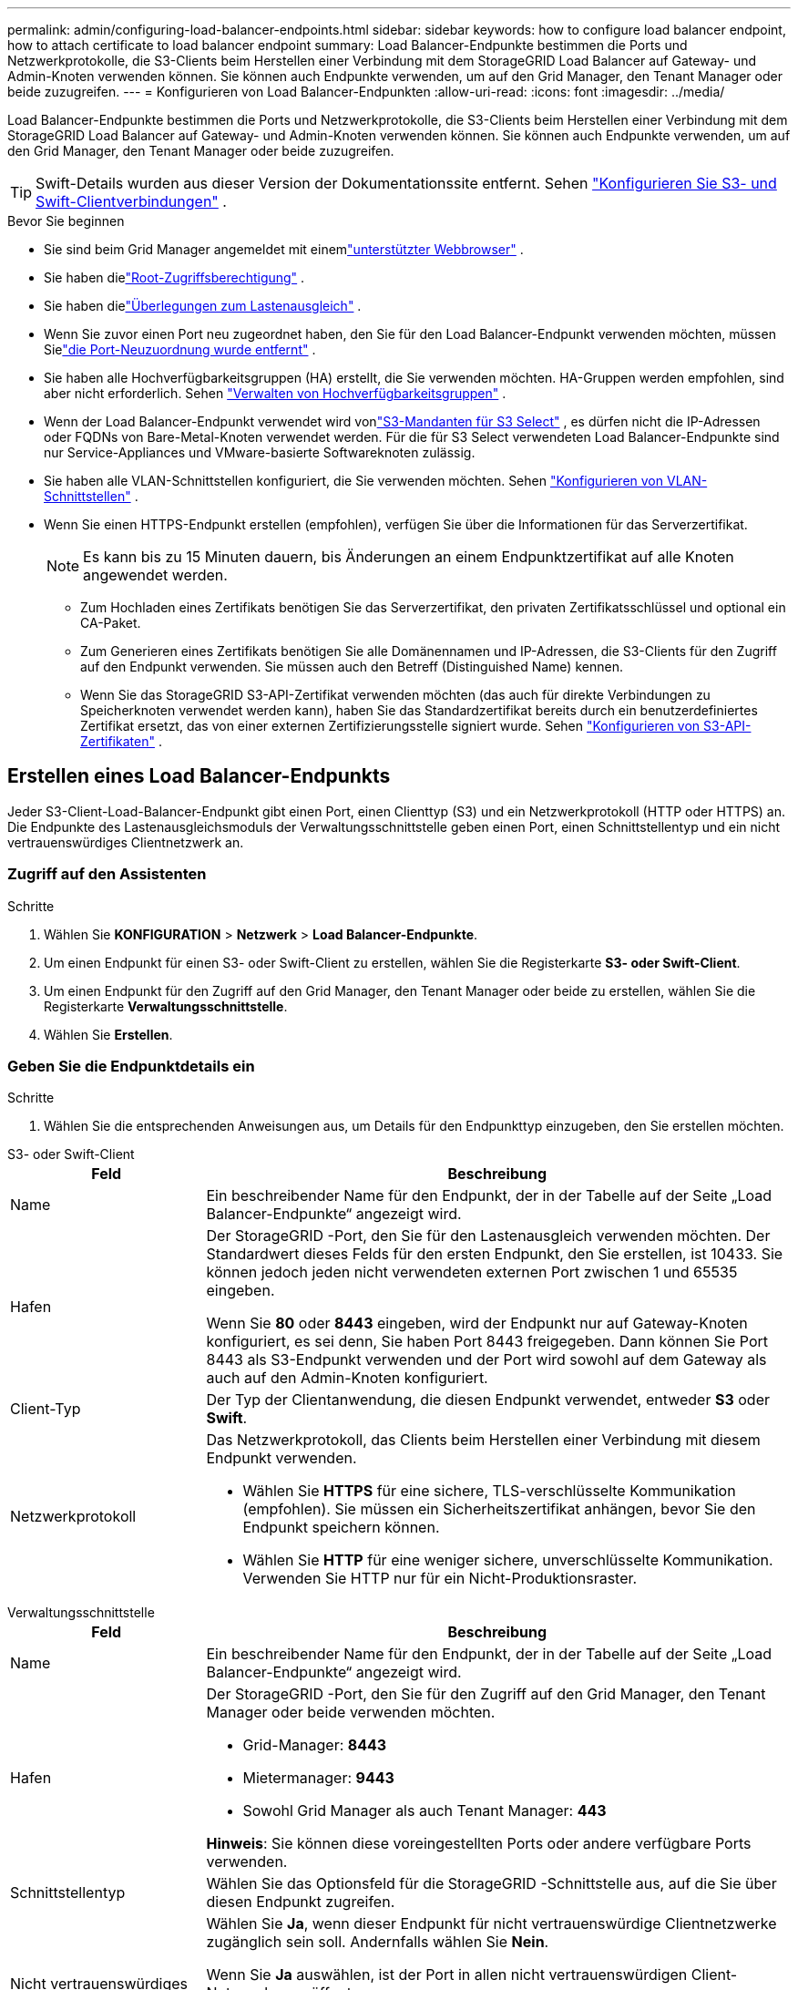 ---
permalink: admin/configuring-load-balancer-endpoints.html 
sidebar: sidebar 
keywords: how to configure load balancer endpoint, how to attach certificate to load balancer endpoint 
summary: Load Balancer-Endpunkte bestimmen die Ports und Netzwerkprotokolle, die S3-Clients beim Herstellen einer Verbindung mit dem StorageGRID Load Balancer auf Gateway- und Admin-Knoten verwenden können.  Sie können auch Endpunkte verwenden, um auf den Grid Manager, den Tenant Manager oder beide zuzugreifen. 
---
= Konfigurieren von Load Balancer-Endpunkten
:allow-uri-read: 
:icons: font
:imagesdir: ../media/


[role="lead"]
Load Balancer-Endpunkte bestimmen die Ports und Netzwerkprotokolle, die S3-Clients beim Herstellen einer Verbindung mit dem StorageGRID Load Balancer auf Gateway- und Admin-Knoten verwenden können.  Sie können auch Endpunkte verwenden, um auf den Grid Manager, den Tenant Manager oder beide zuzugreifen.


TIP: Swift-Details wurden aus dieser Version der Dokumentationssite entfernt. Sehen https://docs.netapp.com/us-en/storagegrid-118/admin/configuring-client-connections.html["Konfigurieren Sie S3- und Swift-Clientverbindungen"^] .

.Bevor Sie beginnen
* Sie sind beim Grid Manager angemeldet mit einemlink:../admin/web-browser-requirements.html["unterstützter Webbrowser"] .
* Sie haben dielink:admin-group-permissions.html["Root-Zugriffsberechtigung"] .
* Sie haben dielink:managing-load-balancing.html["Überlegungen zum Lastenausgleich"] .
* Wenn Sie zuvor einen Port neu zugeordnet haben, den Sie für den Load Balancer-Endpunkt verwenden möchten, müssen Sielink:../maintain/removing-port-remaps.html["die Port-Neuzuordnung wurde entfernt"] .
* Sie haben alle Hochverfügbarkeitsgruppen (HA) erstellt, die Sie verwenden möchten.  HA-Gruppen werden empfohlen, sind aber nicht erforderlich. Sehen link:managing-high-availability-groups.html["Verwalten von Hochverfügbarkeitsgruppen"] .
* Wenn der Load Balancer-Endpunkt verwendet wird vonlink:../admin/manage-s3-select-for-tenant-accounts.html["S3-Mandanten für S3 Select"] , es dürfen nicht die IP-Adressen oder FQDNs von Bare-Metal-Knoten verwendet werden.  Für die für S3 Select verwendeten Load Balancer-Endpunkte sind nur Service-Appliances und VMware-basierte Softwareknoten zulässig.
* Sie haben alle VLAN-Schnittstellen konfiguriert, die Sie verwenden möchten. Sehen link:configure-vlan-interfaces.html["Konfigurieren von VLAN-Schnittstellen"] .
* Wenn Sie einen HTTPS-Endpunkt erstellen (empfohlen), verfügen Sie über die Informationen für das Serverzertifikat.
+

NOTE: Es kann bis zu 15 Minuten dauern, bis Änderungen an einem Endpunktzertifikat auf alle Knoten angewendet werden.

+
** Zum Hochladen eines Zertifikats benötigen Sie das Serverzertifikat, den privaten Zertifikatsschlüssel und optional ein CA-Paket.
** Zum Generieren eines Zertifikats benötigen Sie alle Domänennamen und IP-Adressen, die S3-Clients für den Zugriff auf den Endpunkt verwenden.  Sie müssen auch den Betreff (Distinguished Name) kennen.
** Wenn Sie das StorageGRID S3-API-Zertifikat verwenden möchten (das auch für direkte Verbindungen zu Speicherknoten verwendet werden kann), haben Sie das Standardzertifikat bereits durch ein benutzerdefiniertes Zertifikat ersetzt, das von einer externen Zertifizierungsstelle signiert wurde. Sehen link:../admin/configuring-custom-server-certificate-for-storage-node.html["Konfigurieren von S3-API-Zertifikaten"] .






== Erstellen eines Load Balancer-Endpunkts

Jeder S3-Client-Load-Balancer-Endpunkt gibt einen Port, einen Clienttyp (S3) und ein Netzwerkprotokoll (HTTP oder HTTPS) an. Die Endpunkte des Lastenausgleichsmoduls der Verwaltungsschnittstelle geben einen Port, einen Schnittstellentyp und ein nicht vertrauenswürdiges Clientnetzwerk an.



=== Zugriff auf den Assistenten

.Schritte
. Wählen Sie *KONFIGURATION* > *Netzwerk* > *Load Balancer-Endpunkte*.
. Um einen Endpunkt für einen S3- oder Swift-Client zu erstellen, wählen Sie die Registerkarte *S3- oder Swift-Client*.
. Um einen Endpunkt für den Zugriff auf den Grid Manager, den Tenant Manager oder beide zu erstellen, wählen Sie die Registerkarte *Verwaltungsschnittstelle*.
. Wählen Sie *Erstellen*.




=== Geben Sie die Endpunktdetails ein

.Schritte
. Wählen Sie die entsprechenden Anweisungen aus, um Details für den Endpunkttyp einzugeben, den Sie erstellen möchten.


[role="tabbed-block"]
====
.S3- oder Swift-Client
--
[cols="1a,3a"]
|===
| Feld | Beschreibung 


 a| 
Name
 a| 
Ein beschreibender Name für den Endpunkt, der in der Tabelle auf der Seite „Load Balancer-Endpunkte“ angezeigt wird.



 a| 
Hafen
 a| 
Der StorageGRID -Port, den Sie für den Lastenausgleich verwenden möchten.  Der Standardwert dieses Felds für den ersten Endpunkt, den Sie erstellen, ist 10433. Sie können jedoch jeden nicht verwendeten externen Port zwischen 1 und 65535 eingeben.

Wenn Sie *80* oder *8443* eingeben, wird der Endpunkt nur auf Gateway-Knoten konfiguriert, es sei denn, Sie haben Port 8443 freigegeben.  Dann können Sie Port 8443 als S3-Endpunkt verwenden und der Port wird sowohl auf dem Gateway als auch auf den Admin-Knoten konfiguriert.



 a| 
Client-Typ
 a| 
Der Typ der Clientanwendung, die diesen Endpunkt verwendet, entweder *S3* oder *Swift*.



 a| 
Netzwerkprotokoll
 a| 
Das Netzwerkprotokoll, das Clients beim Herstellen einer Verbindung mit diesem Endpunkt verwenden.

* Wählen Sie *HTTPS* für eine sichere, TLS-verschlüsselte Kommunikation (empfohlen).  Sie müssen ein Sicherheitszertifikat anhängen, bevor Sie den Endpunkt speichern können.
* Wählen Sie *HTTP* für eine weniger sichere, unverschlüsselte Kommunikation.  Verwenden Sie HTTP nur für ein Nicht-Produktionsraster.


|===
--
.Verwaltungsschnittstelle
--
[cols="1a,3a"]
|===
| Feld | Beschreibung 


 a| 
Name
 a| 
Ein beschreibender Name für den Endpunkt, der in der Tabelle auf der Seite „Load Balancer-Endpunkte“ angezeigt wird.



 a| 
Hafen
 a| 
Der StorageGRID -Port, den Sie für den Zugriff auf den Grid Manager, den Tenant Manager oder beide verwenden möchten.

* Grid-Manager: *8443*
* Mietermanager: *9443*
* Sowohl Grid Manager als auch Tenant Manager: *443*


*Hinweis*: Sie können diese voreingestellten Ports oder andere verfügbare Ports verwenden.



 a| 
Schnittstellentyp
 a| 
Wählen Sie das Optionsfeld für die StorageGRID -Schnittstelle aus, auf die Sie über diesen Endpunkt zugreifen.



 a| 
Nicht vertrauenswürdiges Client-Netzwerk
 a| 
Wählen Sie *Ja*, wenn dieser Endpunkt für nicht vertrauenswürdige Clientnetzwerke zugänglich sein soll.  Andernfalls wählen Sie *Nein*.

Wenn Sie *Ja* auswählen, ist der Port in allen nicht vertrauenswürdigen Client-Netzwerken geöffnet.

*Hinweis*: Sie können einen Port nur so konfigurieren, dass er für nicht vertrauenswürdige Client-Netzwerke geöffnet oder geschlossen ist, wenn Sie den Load Balancer-Endpunkt erstellen.

|===
--
====
. Wählen Sie *Weiter*.




=== Auswählen eines Bindungsmodus

.Schritte
. Wählen Sie einen Bindungsmodus für den Endpunkt aus, um zu steuern, wie auf den Endpunkt über eine beliebige IP-Adresse oder über bestimmte IP-Adressen und Netzwerkschnittstellen zugegriffen wird.
+
Einige Bindungsmodi sind entweder für Client-Endpunkte oder Management-Schnittstellen-Endpunkte verfügbar.  Hier sind alle Modi für beide Endpunkttypen aufgelistet.

+
[cols="1a,3a"]
|===
| Modus | Beschreibung 


 a| 
Global (Standard für Client-Endpunkte)
 a| 
Clients können über die IP-Adresse eines beliebigen Gateway-Knotens oder Admin-Knotens, die virtuelle IP-Adresse (VIP) einer beliebigen HA-Gruppe in einem beliebigen Netzwerk oder einen entsprechenden FQDN auf den Endpunkt zugreifen.

Verwenden Sie die Einstellung *Global*, es sei denn, Sie müssen die Erreichbarkeit dieses Endpunkts einschränken.



 a| 
Virtuelle IPs von HA-Gruppen
 a| 
Clients müssen eine virtuelle IP-Adresse (oder den entsprechenden FQDN) einer HA-Gruppe verwenden, um auf diesen Endpunkt zuzugreifen.

Endpunkte mit diesem Bindungsmodus können alle dieselbe Portnummer verwenden, solange sich die von Ihnen für die Endpunkte ausgewählten HA-Gruppen nicht überschneiden.



 a| 
Knotenschnittstellen
 a| 
Clients müssen die IP-Adressen (oder entsprechenden FQDNs) ausgewählter Knotenschnittstellen verwenden, um auf diesen Endpunkt zuzugreifen.



 a| 
Knotentyp (nur Client-Endpunkte)
 a| 
Je nach ausgewähltem Knotentyp müssen Clients entweder die IP-Adresse (oder den entsprechenden FQDN) eines beliebigen Admin-Knotens oder die IP-Adresse (oder den entsprechenden FQDN) eines beliebigen Gateway-Knotens verwenden, um auf diesen Endpunkt zuzugreifen.



 a| 
Alle Admin-Knoten (Standard für Endpunkte der Verwaltungsschnittstelle)
 a| 
Clients müssen die IP-Adresse (oder den entsprechenden FQDN) eines beliebigen Admin-Knotens verwenden, um auf diesen Endpunkt zuzugreifen.

|===
+
Wenn mehr als ein Endpunkt denselben Port verwendet, verwendet StorageGRID diese Prioritätsreihenfolge, um zu entscheiden, welcher Endpunkt verwendet werden soll: *Virtuelle IPs von HA-Gruppen* > *Knotenschnittstellen* > *Knotentyp* > *Global*.

+
Wenn Sie Endpunkte für die Verwaltungsschnittstelle erstellen, sind nur Admin-Knoten zulässig.

. Wenn Sie *Virtuelle IPs von HA-Gruppen* ausgewählt haben, wählen Sie eine oder mehrere HA-Gruppen aus.
+
Wenn Sie Endpunkte der Verwaltungsschnittstelle erstellen, wählen Sie VIPs aus, die nur mit Admin-Knoten verknüpft sind.

. Wenn Sie *Knotenschnittstellen* ausgewählt haben, wählen Sie eine oder mehrere Knotenschnittstellen für jeden Admin-Knoten oder Gateway-Knoten aus, den Sie diesem Endpunkt zuordnen möchten.
. Wenn Sie *Knotentyp* ausgewählt haben, wählen Sie entweder „Admin-Knoten“, was sowohl den primären Admin-Knoten als auch alle nicht primären Admin-Knoten umfasst, oder „Gateway-Knoten“.




=== Steuern des Mandantenzugriffs


NOTE: Ein Management-Schnittstellen-Endpunkt kann den Mandantenzugriff nur steuern, wenn der Endpunkt über die<<enter-endpoint-details,Schnittstellentyp des Tenant Managers>> .

.Schritte
. Wählen Sie für den Schritt *Mandantenzugriff* eine der folgenden Optionen aus:
+
[cols="1a,2a"]
|===
| Feld | Beschreibung 


 a| 
Alle Mandanten zulassen (Standard)
 a| 
Alle Mandantenkonten können diesen Endpunkt verwenden, um auf ihre Buckets zuzugreifen.

Sie müssen diese Option auswählen, wenn Sie noch keine Mandantenkonten erstellt haben.  Nachdem Sie Mandantenkonten hinzugefügt haben, können Sie den Load Balancer-Endpunkt bearbeiten, um bestimmte Konten zuzulassen oder zu blockieren.



 a| 
Ausgewählte Mandanten zulassen
 a| 
Nur die ausgewählten Mandantenkonten können diesen Endpunkt verwenden, um auf ihre Buckets zuzugreifen.



 a| 
Ausgewählte Mieter blockieren
 a| 
Die ausgewählten Mandantenkonten können diesen Endpunkt nicht verwenden, um auf ihre Buckets zuzugreifen.  Alle anderen Mandanten können diesen Endpunkt verwenden.

|===
. Wenn Sie einen *HTTP*-Endpunkt erstellen, müssen Sie kein Zertifikat anhängen.  Wählen Sie *Erstellen* aus, um den neuen Load Balancer-Endpunkt hinzuzufügen.  Gehen Sie dann zu<<after-you-finish,Nach Abschluss>> .  Andernfalls wählen Sie *Weiter*, um das Zertifikat anzuhängen.




=== Zertifikat anhängen

.Schritte
. Wenn Sie einen *HTTPS*-Endpunkt erstellen, wählen Sie den Typ des Sicherheitszertifikats aus, das Sie an den Endpunkt anhängen möchten.
+
Das Zertifikat sichert die Verbindungen zwischen S3-Clients und dem Load Balancer-Dienst auf Admin-Knoten oder Gateway-Knoten.

+
** *Zertifikat hochladen*.  Wählen Sie diese Option, wenn Sie benutzerdefinierte Zertifikate hochladen möchten.
** *Zertifikat erstellen*.  Wählen Sie diese Option, wenn Sie über die zum Generieren eines benutzerdefinierten Zertifikats erforderlichen Werte verfügen.
** *Verwenden Sie das StorageGRID S3-Zertifikat*.  Wählen Sie diese Option, wenn Sie das globale S3-API-Zertifikat verwenden möchten, das auch für direkte Verbindungen zu Speicherknoten verwendet werden kann.
+
Sie können diese Option nur auswählen, wenn Sie das standardmäßige S3-API-Zertifikat, das von der Grid-CA signiert ist, durch ein benutzerdefiniertes Zertifikat ersetzt haben, das von einer externen Zertifizierungsstelle signiert ist. Sehen link:../admin/configuring-custom-server-certificate-for-storage-node.html["Konfigurieren von S3-API-Zertifikaten"] .

** *Zertifikat der Verwaltungsschnittstelle verwenden*.  Wählen Sie diese Option, wenn Sie das globale Verwaltungsschnittstellenzertifikat verwenden möchten, das auch für direkte Verbindungen zu Admin-Knoten verwendet werden kann.


. Wenn Sie das StorageGRID S3-Zertifikat nicht verwenden, laden Sie das Zertifikat hoch oder generieren Sie es.
+
[role="tabbed-block"]
====
.Zertifikat hochladen
--
.. Wählen Sie *Zertifikat hochladen*.
.. Laden Sie die erforderlichen Serverzertifikatsdateien hoch:
+
*** *Serverzertifikat*: Die benutzerdefinierte Serverzertifikatsdatei in PEM-Kodierung.
*** *Privater Zertifikatsschlüssel*: Die benutzerdefinierte private Schlüsseldatei des Serverzertifikats(`.key` ).
+

NOTE: Private EC-Schlüssel müssen mindestens 224 Bit lang sein.  Private RSA-Schlüssel müssen mindestens 2048 Bit lang sein.

*** *CA-Paket*: Eine einzelne optionale Datei, die die Zertifikate jeder zwischengeschalteten ausstellenden Zertifizierungsstelle (CA) enthält.  Die Datei sollte alle PEM-codierten CA-Zertifikatsdateien enthalten, die in der Reihenfolge der Zertifikatskette aneinandergereiht sind.


.. Erweitern Sie *Zertifikatdetails*, um die Metadaten für jedes von Ihnen hochgeladene Zertifikat anzuzeigen.  Wenn Sie ein optionales CA-Paket hochgeladen haben, wird jedes Zertifikat auf einer eigenen Registerkarte angezeigt.
+
*** Wählen Sie *Zertifikat herunterladen*, um die Zertifikatsdatei zu speichern, oder wählen Sie *CA-Paket herunterladen*, um das Zertifikatspaket zu speichern.
+
Geben Sie den Namen der Zertifikatsdatei und den Download-Speicherort an.  Speichern Sie die Datei mit der Erweiterung `.pem` .

+
Beispiel:  `storagegrid_certificate.pem`

*** Wählen Sie *Zertifikat PEM kopieren* oder *CA-Paket PEM kopieren*, um den Zertifikatsinhalt zum Einfügen an anderer Stelle zu kopieren.


.. Wählen Sie *Erstellen*. + Der Load Balancer-Endpunkt wird erstellt.  Das benutzerdefinierte Zertifikat wird für alle nachfolgenden neuen Verbindungen zwischen S3-Clients oder der Verwaltungsschnittstelle und dem Endpunkt verwendet.


--
.Zertifikat generieren
--
.. Wählen Sie *Zertifikat generieren*.
.. Geben Sie die Zertifikatsinformationen an:
+
[cols="1a,3a"]
|===
| Feld | Beschreibung 


 a| 
Domänenname
 a| 
Ein oder mehrere vollqualifizierte Domänennamen, die in das Zertifikat aufgenommen werden sollen.  Verwenden Sie ein * als Platzhalter, um mehrere Domänennamen darzustellen.



 a| 
IP
 a| 
Eine oder mehrere IP-Adressen, die in das Zertifikat aufgenommen werden sollen.



 a| 
Betreff (optional)
 a| 
X.509-Betreff oder Distinguished Name (DN) des Zertifikatsinhabers.

Wenn in dieses Feld kein Wert eingegeben wird, verwendet das generierte Zertifikat den ersten Domänennamen oder die erste IP-Adresse als allgemeinen Namen (CN) des Betreffs.



 a| 
Gültigkeitstage
 a| 
Anzahl der Tage nach der Erstellung, bis zu der das Zertifikat abläuft.



 a| 
Hinzufügen von Schlüsselverwendungserweiterungen
 a| 
Wenn ausgewählt (Standard und empfohlen), werden dem generierten Zertifikat Schlüsselverwendung und erweiterte Schlüsselverwendungserweiterungen hinzugefügt.

Diese Erweiterungen definieren den Zweck des im Zertifikat enthaltenen Schlüssels.

*Hinweis*: Lassen Sie dieses Kontrollkästchen aktiviert, es sei denn, Sie haben Verbindungsprobleme mit älteren Clients, wenn die Zertifikate diese Erweiterungen enthalten.

|===
.. Wählen Sie *Generieren*.
.. Wählen Sie *Zertifikatdetails* aus, um die Metadaten für das generierte Zertifikat anzuzeigen.
+
*** Wählen Sie *Zertifikat herunterladen*, um die Zertifikatsdatei zu speichern.
+
Geben Sie den Namen der Zertifikatsdatei und den Download-Speicherort an.  Speichern Sie die Datei mit der Erweiterung `.pem` .

+
Beispiel:  `storagegrid_certificate.pem`

*** Wählen Sie *Zertifikat PEM kopieren*, um den Zertifikatsinhalt zum Einfügen an anderer Stelle zu kopieren.


.. Wählen Sie *Erstellen*.
+
Der Load Balancer-Endpunkt wird erstellt.  Das benutzerdefinierte Zertifikat wird für alle nachfolgenden neuen Verbindungen zwischen S3-Clients oder der Verwaltungsschnittstelle und diesem Endpunkt verwendet.



--
====




=== Nach Abschluss

.Schritte
. Wenn Sie ein DNS verwenden, stellen Sie sicher, dass das DNS einen Datensatz enthält, um den vollqualifizierten Domänennamen (FQDN) von StorageGRID jeder IP-Adresse zuzuordnen, die Clients zum Herstellen von Verbindungen verwenden.
+
Die IP-Adresse, die Sie in den DNS-Eintrag eingeben, hängt davon ab, ob Sie eine HA-Gruppe von Lastausgleichsknoten verwenden:

+
** Wenn Sie eine HA-Gruppe konfiguriert haben, stellen Clients eine Verbindung zu den virtuellen IP-Adressen dieser HA-Gruppe her.
** Wenn Sie keine HA-Gruppe verwenden, stellen Clients über die IP-Adresse eines Gateway-Knotens oder Admin-Knotens eine Verbindung zum StorageGRID Load Balancer-Dienst her.
+
Sie müssen außerdem sicherstellen, dass der DNS-Eintrag auf alle erforderlichen Endpunktdomänennamen verweist, einschließlich aller Platzhalternamen.



. Stellen Sie S3-Clients die Informationen zur Verfügung, die zum Herstellen einer Verbindung mit dem Endpunkt erforderlich sind:
+
** Portnummer
** Vollqualifizierter Domänenname oder IP-Adresse
** Alle erforderlichen Zertifikatsdetails






== Anzeigen und Bearbeiten von Load Balancer-Endpunkten

Sie können Details zu vorhandenen Load Balancer-Endpunkten anzeigen, einschließlich der Zertifikatmetadaten für einen gesicherten Endpunkt.  Sie können bestimmte Einstellungen für einen Endpunkt ändern.

* Um grundlegende Informationen zu allen Load Balancer-Endpunkten anzuzeigen, sehen Sie sich die Tabellen auf der Seite „Load Balancer-Endpunkte“ an.
* Um alle Details zu einem bestimmten Endpunkt anzuzeigen, einschließlich Zertifikatmetadaten, wählen Sie den Namen des Endpunkts in der Tabelle aus.  Die angezeigten Informationen variieren je nach Endpunkttyp und Konfiguration.
+
image::../media/load_balancer_endpoint_details.png[Details zum Load Balancer-Endpunkt]

* Um einen Endpunkt zu bearbeiten, verwenden Sie das Menü *Aktionen* auf der Seite „Load Balancer-Endpunkte“.
+

NOTE: Wenn Sie beim Bearbeiten des Ports eines Management-Schnittstellenendpunkts den Zugriff auf Grid Manager verlieren, aktualisieren Sie die URL und den Port, um den Zugriff wiederzuerlangen.

+

TIP: Nach der Bearbeitung eines Endpunkts müssen Sie möglicherweise bis zu 15 Minuten warten, bis Ihre Änderungen auf alle Knoten angewendet werden.

+
[cols="1a, 2a,2a"]
|===
| Aufgabe | Menü „Aktionen“ | Detailseite 


 a| 
Endpunktnamen bearbeiten
 a| 
.. Aktivieren Sie das Kontrollkästchen für den Endpunkt.
.. Wählen Sie *Aktionen* > *Endpunktnamen bearbeiten*.
.. Geben Sie den neuen Namen ein.
.. Wählen Sie *Speichern*.

 a| 
.. Wählen Sie den Endpunktnamen aus, um die Details anzuzeigen.
.. Wählen Sie das Bearbeitungssymbolimage:../media/icon_edit_tm.png["Symbol „Bearbeiten“"] .
.. Geben Sie den neuen Namen ein.
.. Wählen Sie *Speichern*.




 a| 
Endpunkt-Port bearbeiten
 a| 
.. Aktivieren Sie das Kontrollkästchen für den Endpunkt.
.. Wählen Sie *Aktionen* > *Endpunktport bearbeiten*
.. Geben Sie eine gültige Portnummer ein.
.. Wählen Sie *Speichern*.

 a| 
_n / A_



 a| 
Endpunktbindungsmodus bearbeiten
 a| 
.. Aktivieren Sie das Kontrollkästchen für den Endpunkt.
.. Wählen Sie *Aktionen* > *Endpunktbindungsmodus bearbeiten*.
.. Aktualisieren Sie den Bindungsmodus nach Bedarf.
.. Wählen Sie *Änderungen speichern*.

 a| 
.. Wählen Sie den Endpunktnamen aus, um die Details anzuzeigen.
.. Wählen Sie *Bindungsmodus bearbeiten*.
.. Aktualisieren Sie den Bindungsmodus nach Bedarf.
.. Wählen Sie *Änderungen speichern*.




 a| 
Endpunktzertifikat bearbeiten
 a| 
.. Aktivieren Sie das Kontrollkästchen für den Endpunkt.
.. Wählen Sie *Aktionen* > *Endpunktzertifikat bearbeiten*.
.. Laden Sie ein neues benutzerdefiniertes Zertifikat hoch oder generieren Sie es, oder beginnen Sie bei Bedarf mit der Verwendung des globalen S3-Zertifikats.
.. Wählen Sie *Änderungen speichern*.

 a| 
.. Wählen Sie den Endpunktnamen aus, um die Details anzuzeigen.
.. Wählen Sie die Registerkarte *Zertifikat*.
.. Wählen Sie *Zertifikat bearbeiten*.
.. Laden Sie ein neues benutzerdefiniertes Zertifikat hoch oder generieren Sie es, oder beginnen Sie bei Bedarf mit der Verwendung des globalen S3-Zertifikats.
.. Wählen Sie *Änderungen speichern*.




 a| 
Mandantenzugriff bearbeiten
 a| 
.. Aktivieren Sie das Kontrollkästchen für den Endpunkt.
.. Wählen Sie *Aktionen* > *Mandantenzugriff bearbeiten*.
.. Wählen Sie eine andere Zugriffsoption, wählen Sie Mandanten aus der Liste aus oder entfernen Sie sie, oder tun Sie beides.
.. Wählen Sie *Änderungen speichern*.

 a| 
.. Wählen Sie den Endpunktnamen aus, um die Details anzuzeigen.
.. Wählen Sie die Registerkarte *Mandantenzugriff*.
.. Wählen Sie *Mandantenzugriff bearbeiten*.
.. Wählen Sie eine andere Zugriffsoption, wählen Sie Mandanten aus der Liste aus oder entfernen Sie sie, oder tun Sie beides.
.. Wählen Sie *Änderungen speichern*.


|===




== Entfernen von Load Balancer-Endpunkten

Sie können einen oder mehrere Endpunkte über das Menü *Aktionen* entfernen oder einen einzelnen Endpunkt von der Detailseite entfernen.


CAUTION: Um Clientunterbrechungen zu vermeiden, aktualisieren Sie alle betroffenen S3-Clientanwendungen, bevor Sie einen Load Balancer-Endpunkt entfernen.  Aktualisieren Sie jeden Client, um eine Verbindung über einen Port herzustellen, der einem anderen Load Balancer-Endpunkt zugewiesen ist.  Denken Sie daran, auch alle erforderlichen Zertifikatsinformationen zu aktualisieren.


NOTE: Wenn Sie beim Entfernen eines Verwaltungsschnittstellen-Endpunkts den Zugriff auf Grid Manager verlieren, aktualisieren Sie die URL.

* So entfernen Sie einen oder mehrere Endpunkte:
+
.. Aktivieren Sie auf der Seite „Load Balancer“ das Kontrollkästchen für jeden Endpunkt, den Sie entfernen möchten.
.. Wählen Sie *Aktionen* > *Entfernen*.
.. Wählen Sie *OK*.


* So entfernen Sie einen Endpunkt von der Detailseite:
+
.. Wählen Sie auf der Seite „Load Balancer“ den Endpunktnamen aus.
.. Wählen Sie auf der Detailseite *Entfernen* aus.
.. Wählen Sie *OK*.



